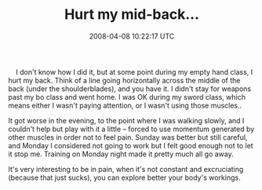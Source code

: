 #+TITLE: Hurt my mid-back...
#+DATE: 2008-04-08 10:22:17 UTC
#+PUBLISHDATE: 2008-04-08
#+DRAFT: t
#+TAGS: untagged
#+DESCRIPTION:     I don't know how I did it, but at som

    I don't know how I did it, but at some point during my empty hand class, I hurt my back. Think of a line going horizontally across the middle of the back (under the shoulderblades), and you have it. I didn't stay for weapons past my bo class and went home. I was OK during my sword class, which means either I wasn't paying attention, or I wasn't using those muscles..

It got worse in the evening, to the point where I was walking slowly, and I couldn't help but play with it a little -- forced to use momentum generated by other muscles in order not to feel pain. Sunday was better but still careful, and Monday I considered not going to work but I felt good enough not to let it stop me. Training on Monday night made it pretty much all go away.

It's very interesting to be in pain, when it's not constant and excruciating (because that just sucks), you can explore better your body's workings.